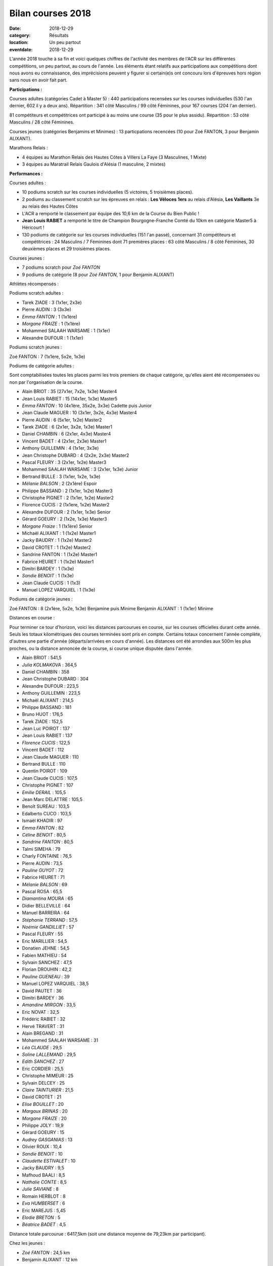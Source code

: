 Bilan courses 2018
==================

:date: 2018-12-29
:category: Résultats
:location: Un peu partout
:eventdate: 2018-12-29

L'année 2018 touche à sa fin et voici quelques chiffres de l'activité des membres de l'ACR sur les différentes compétitions, un peu partout, au cours de l'année. Les éléments étant relatifs aux participations aux compétitions dont nous avons eu connaissance, des imprécisions peuvent y figurer si certain(e)s ont concouru lors d'épreuves hors région sans nous en avoir fait part.

**Participations :**

Courses adultes (catégories Cadet à Master 5) : 440 participations recensées sur les courses individuelles (530 l'an dernier, 602 il y a deux ans).
Répartition : 341 côté Masculins / 99 côté Féminines, pour 167 courses (204 l'an dernier).

81 compétiteurs et compétitrices ont participé à au moins une course (35 pour le plus assidu). Répartition : 53 côté Masculins / 28 côté Féminines.

Courses jeunes (catégories Benjamins et Minimes) : 13 particpations recencées (10 pour Zoé FANTON, 3 pour Benjamin ALIXANT).

Marathons Relais :

- 4 équipes au Marathon Relais des Hautes Côtes à Villers La Faye (3 Masculines, 1 Mixte)
- 3 équipes au Maratrail Relais Gaulois d'Alésia (1 masculine, 2 mixtes)

**Performances :**

.. image:: http://assets.acr-dijon.org/trophees.jpg

Courses adultes :

- 10 podiums scratch sur les courses individuelles (5 victoires, 5 troisièmes places).

- 2 podiums au classement scratch sur les épreuves en relais : **Les Véloces** **1ers** au relais d'Alésia, **Les Vaillants** 3e au relais des Hautes Côtes

- L'ACR a remporté le classement par équipe des 10,6 km de la Course du Bien Public !

- **Jean Louis RABIET** a remporté le titre de Champion Bourgogne-Franche Comté du 10km en catégorie Master5 à Héricourt !

- 130 podiums de catégorie sur les courses individuelles (151 l'an passé), concernant 31 compétiteurs et compétitrices : 24 Masculins / 7 Féminines dont 71 premières places : 63 côté Masculins / 8 côté Féminines, 30 deuxièmes places et 29 troisièmes places.


Courses jeunes :

- 7 podiums scratch pour *Zoé FANTON*

- 9 podiums de catégorie (8 pour *Zoé FANTON*, 1 pour Benjamin ALIXANT)





Athlètes récompensés :

Podiums scratch adultes :

- Tarek ZIADE : 3 (1x1er, 2x3e)
- Pierre AUDIN : 3 (3x3e)
- *Emma FANTON* : 1 (1x1ère)
- *Morgane FRAIZE* : 1 (1x1ère)
- Mohammed SALAAH WARSAME : 1 (1x1er)
- Alexandre DUFOUR : 1 (1x1er)

Podiums scratch jeunes :

Zoé FANTON : 7 (1x1ère, 5x2e, 1x3e)

Podiums de catégorie adultes :

Sont comptabilisées toutes les places parmi les trois premiers de chaque catégorie, qu'elles aient été récompensées ou non par l'organisation de la course.

- Alain BRIOT : 35 (27x1er, 7x2e, 1x3e) Master4
- Jean Louis RABIET : 15 (14x1er, 1x3e) Master5
- *Emma FANTON* : 10 (4x1ère, 35x2e, 3x3e) Cadette puis Junior
- Jean Claude MAGUER : 10 (3x1er, 3x2e, 4x3e) Master4
- Pierre AUDIN : 6 (5x1er, 1x2e) Master2
- Tarek ZIADE : 6 (2x1er, 3x2e, 1x3e) Master1
- Daniel CHAMBIN : 6 (2x1er, 4x3e) Master4
- Vincent BADET : 4 (2x1er, 2x3e) Master1
- Anthony GUILLEMIN : 4 (1x1er, 3x3e)
- Jean Christophe DUBARD : 4 (2x2e, 2x3e) Master2
- Pascal FLEURY : 3 (2x1er, 1x2e) Master3
- Mohammed SAALAH WARSAME : 3 (2x1er, 1x3e) Junior
- Bertrand BULLE : 3 (1x1er, 1x2e, 1x3e)
- *Mélanie BALSON* : 2 (2x1ère) Espoir
- Philippe BASSAND : 2 (1x1er, 1x2e) Master3
- Christophe PIGNET : 2 (1x1er, 1x2e) Master2
- Florence CUCIS : 2 (1x1ere, 1x2e) Master2
- Alexandre DUFOUR : 2 (1x1er, 1x3e) Senior
- Gérard GOEURY : 2 (1x2e, 1x3e) Master3
- *Morgane Fraize* : 1 (1x1ère) Senior
- Michaël ALIXANT : 1 (1x2e) Master1
- Jacky BAUDRY : 1 (1x2e) Master2
- David CROTET : 1 (1x2e) Master2
- Sandrine FANTON : 1 (1x2e) Master1
- Fabrice HEURET : 1 (1x2e) Master1
- Dimitri BARDEY : 1 (1x3e)
- *Sandie BENOIT* : 1 (1x3e)
- Jean Claude CUCIS : 1 (1x3)
- Manuel LOPEZ VARQUIEL : 1 (1x3e)

Podiums de catégorie jeunes :

Zoé FANTON : 8 (2x1ère, 5x2e, 1x3e) Benjamine puis Minime
Benjamin ALIXANT : 1 (1x1er) Minime

Distances en course :

Pour terminer ce tour d'horizon, voici les distances parcourues en course, sur les courses officielles durant cette année. Seuls les totaux kilométriques des courses terminées sont pris en compte. Certains totaux concernent l'année complète, d'autres une partie d'année (départs/arrivées en cours d'année). Les distances ont été arrondies aux 500m les plus proches, ou la distance annoncée de la course, si course unique disputée dans l'année.

- Alain BRIOT : 541,5
- *Julia KOLMAKOVA* : 364,5
- Daniel CHAMBIN : 358
- Jean Christophe DUBARD : 304
- Alexandre DUFOUR : 223,5
- Anthony GUILLEMIN : 223,5
- Michaël ALIXANT : 214,5
- Philippe BASSAND : 181
- Bruno HUOT : 176,5
- Tarek ZIADE : 152,5
- Jean Luc POIROT : 137
- Jean Louis RABIET : 137
- *Florence CUCIS* : 122,5
- Vincent BADET : 112
- Jean Claude MAGUER : 110
- Bertrand BULLE : 110
- Quentin POIROT : 109
- Jean Claude CUCIS : 107,5
- Christophe PIGNET : 107
- *Emilie DERAIL* : 105,5
- Jean Marc DELATTRE : 105,5
- Benoît SUREAU : 103,5
- Edalberto CUCO : 103,5
- Ismaël KHADIR : 97
- *Emma FANTON* : 82
- *Céline BENOIT* : 80,5
- *Sandrine FANTON* : 80,5
- Talmi SIMEHA : 79
- Charly FONTAINE : 76,5
- Pierre AUDIN : 73,5
- *Pauline GUYOT* : 72
- Fabrice HEURET : 71
- *Mélanie BALSON* : 69
- Pascal ROSA : 65,5
- *Diamantina MOURA* : 65
- Didier BELLEVILLE : 64
- Manuel BARREIRA : 64
- *Stéphanie TERRAND* : 57,5
- *Noémie GANDILLIET* : 57
- Pascal FLEURY : 55
- Eric MARILLIER : 54,5
- Donatien JEHNE : 54,5
- Fabien MATHIEU : 54
- Sylvain SANCHEZ : 47,5
- Florian DROUHIN : 42,2
- *Pauline GUENEAU* : 39
- Manuel LOPEZ VARQUIEL : 38,5
- David PAUTET : 36
- Dimitri BARDEY : 36
- *Amandine MIRGON* : 33,5
- Eric NOVAT : 32,5
- Frédéric RABIET : 32
- Hervé TRAVERT : 31
- Alain BREGAND : 31
- Mohammed SAALAH WARSAME : 31
- *Léa CLAUDE* : 29,5
- *Soline LALLEMAND* : 29,5
- *Edith SANCHEZ* : 27
- Eric CORDIER : 25,5
- Christophe MIMEUR : 25
- Sylvain DELCEY : 25
- *Claire TAINTURIER* : 21,5
- David CROTET : 21
- *Elise BOUILLET* : 20
- *Margaux BRINAS* : 20
- *Morgane FRAIZE* : 20
- Philippe JOLY : 19,9
- Gérard GOEURY : 15
- *Audrey GASGANIAS* : 13
- Olivier ROUX : 10,4
- *Sandie BENOIT* : 10
- *Claudette ESTIVALET* : 10
- Jacky BAUDRY : 9,5
- Mafhoud BAALI : 8,5
- *Nathalie CONTE* : 8,5
- *Julie SAVIANE* : 8
- Romain HERBLOT : 8
- *Eva HUMBERSET* : 6
- Eric MAREJUS : 5,45
- *Elodie BRETON* : 5
- *Béatrice BADET* : 4,5

Distance totale parcourue : 6417,5km (soit une distance moyenne de 79,23km par participant).

Chez les jeunes : 

- *Zoé FANTON* : 24,5 km
- Benjamin ALIXANT : 12 km

Un grand bravo à toutes et à tous, pour vos participations et vos performances, et bonnes courses 2019 à venir !

